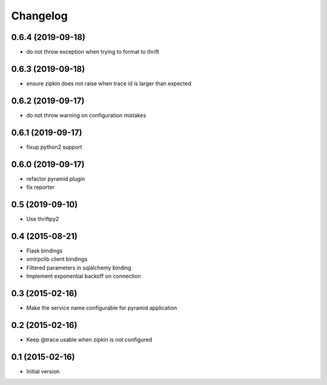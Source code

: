 Changelog
=========

0.6.4 (2019-09-18)
------------------

- do not throw exception when trying to format to thrift

0.6.3 (2019-09-18)
------------------

- ensure zipkin does not raise when trace id is larger than expected

0.6.2 (2019-09-17)
------------------

- do not throw warning on configuration mistakes

0.6.1 (2019-09-17)
------------------

- fixup python2 support

0.6.0 (2019-09-17)
------------------

- refactor pyramid plugin
- fix reporter

0.5 (2019-09-10)
----------------

- Use thriftpy2

0.4 (2015-08-21)
----------------

-  Flask bindings
-  xmlrpclib client bindings
-  Filtered parameters in sqlalchemy binding
-  Implement exponential backoff on connection


0.3 (2015-02-16)
----------------

-  Make the service name configurable for pyramid application


0.2 (2015-02-16)
----------------

-  Keep @trace usable when zipkin is not configured


0.1 (2015-02-16)
----------------

-  Initial version
